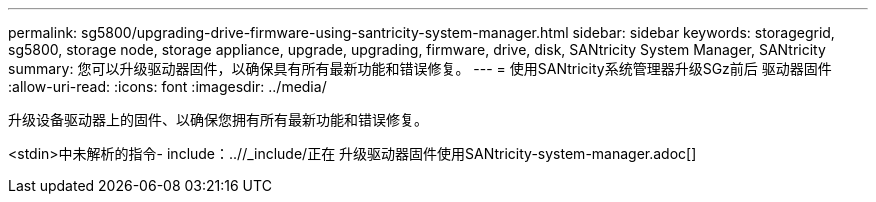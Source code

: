 ---
permalink: sg5800/upgrading-drive-firmware-using-santricity-system-manager.html 
sidebar: sidebar 
keywords: storagegrid, sg5800, storage node, storage appliance, upgrade, upgrading, firmware, drive, disk, SANtricity System Manager, SANtricity 
summary: 您可以升级驱动器固件，以确保具有所有最新功能和错误修复。 
---
= 使用SANtricity系统管理器升级SGz前后 驱动器固件
:allow-uri-read: 
:icons: font
:imagesdir: ../media/


[role="lead"]
升级设备驱动器上的固件、以确保您拥有所有最新功能和错误修复。

<stdin>中未解析的指令- include：..//_include/正在 升级驱动器固件使用SANtricity-system-manager.adoc[]
